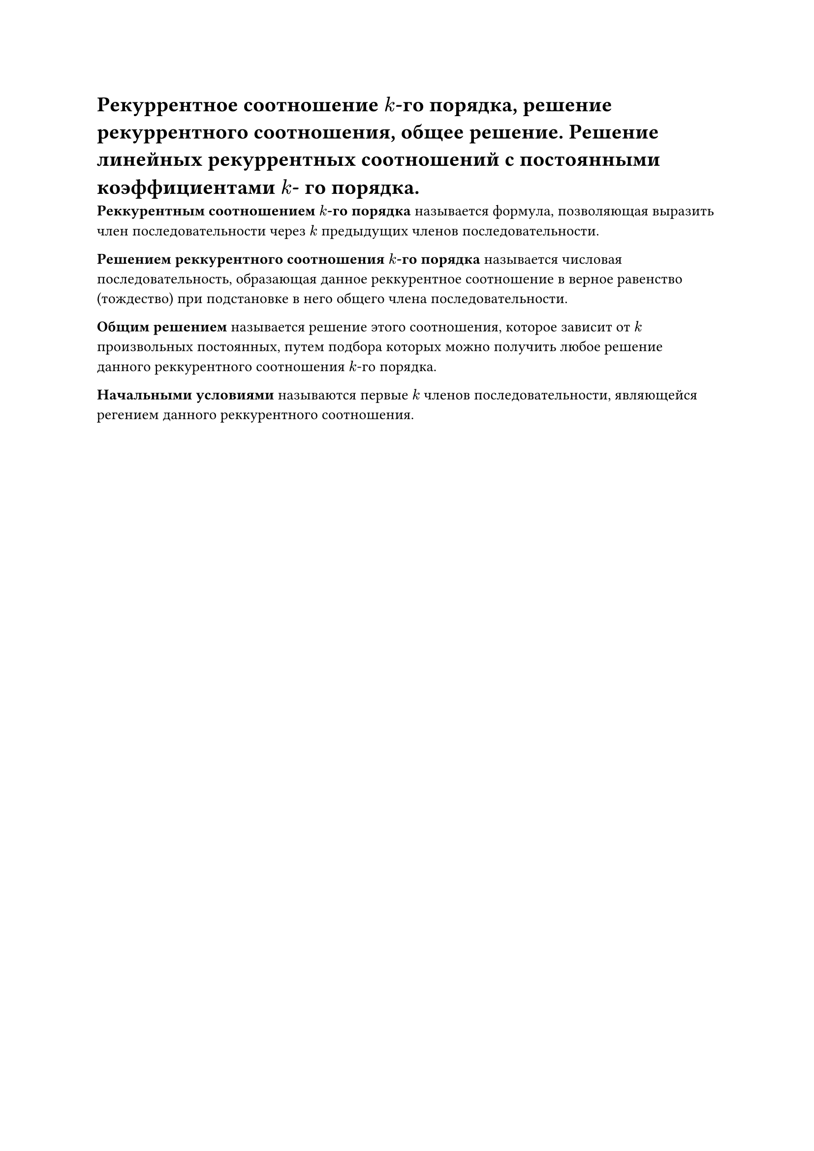 = Рекуррентное соотношение $k$-го порядка, решение рекуррентного соотношения, общее решение. Решение линейных рекуррентных соотношений с постоянными коэффициентами $k$- го порядка.

*Реккурентным соотношением $k$-го порядка* называется формула, позволяющая выразить член последовательности через $k$ предыдущих членов последовательности.

*Решением реккурентного соотношения $k$-го порядка* называется числовая последовательность, образающая данное реккурентное соотношение в верное равенство (тождество) при подстановке в него общего члена последовательности. 

*Общим решением* называется решение этого соотношения, которое зависит от $k$ произвольных постоянных, путем подбора которых можно получить любое решение данного реккурентного соотношения $k$-го порядка.

*Начальными условиями* называются первые $k$ членов последовательности, являющейся регением данного реккурентного соотношения.

// А что тут про решение то писать?

